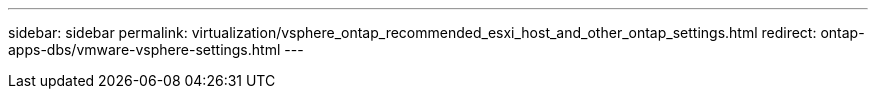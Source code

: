 ---
sidebar: sidebar
permalink: virtualization/vsphere_ontap_recommended_esxi_host_and_other_ontap_settings.html
redirect: ontap-apps-dbs/vmware-vsphere-settings.html
---
